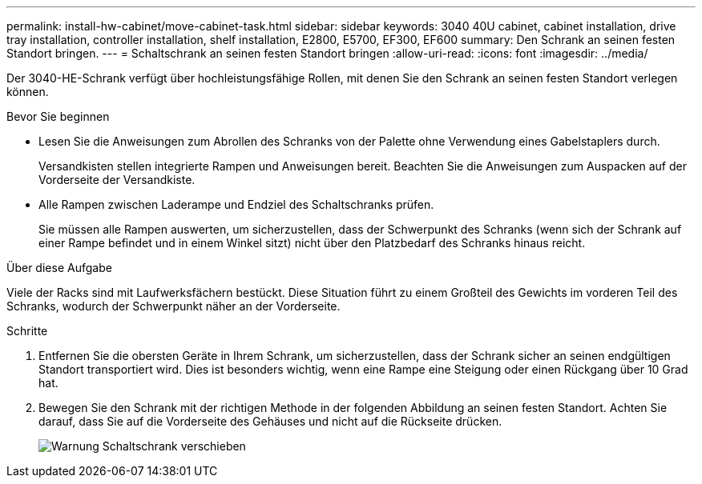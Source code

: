 ---
permalink: install-hw-cabinet/move-cabinet-task.html 
sidebar: sidebar 
keywords: 3040 40U cabinet, cabinet installation, drive tray installation, controller installation, shelf installation, E2800, E5700, EF300, EF600 
summary: Den Schrank an seinen festen Standort bringen. 
---
= Schaltschrank an seinen festen Standort bringen
:allow-uri-read: 
:icons: font
:imagesdir: ../media/


[role="lead"]
Der 3040-HE-Schrank verfügt über hochleistungsfähige Rollen, mit denen Sie den Schrank an seinen festen Standort verlegen können.

.Bevor Sie beginnen
* Lesen Sie die Anweisungen zum Abrollen des Schranks von der Palette ohne Verwendung eines Gabelstaplers durch.
+
Versandkisten stellen integrierte Rampen und Anweisungen bereit. Beachten Sie die Anweisungen zum Auspacken auf der Vorderseite der Versandkiste.

* Alle Rampen zwischen Laderampe und Endziel des Schaltschranks prüfen.
+
Sie müssen alle Rampen auswerten, um sicherzustellen, dass der Schwerpunkt des Schranks (wenn sich der Schrank auf einer Rampe befindet und in einem Winkel sitzt) nicht über den Platzbedarf des Schranks hinaus reicht.



.Über diese Aufgabe
Viele der Racks sind mit Laufwerksfächern bestückt. Diese Situation führt zu einem Großteil des Gewichts im vorderen Teil des Schranks, wodurch der Schwerpunkt näher an der Vorderseite.

.Schritte
. Entfernen Sie die obersten Geräte in Ihrem Schrank, um sicherzustellen, dass der Schrank sicher an seinen endgültigen Standort transportiert wird. Dies ist besonders wichtig, wenn eine Rampe eine Steigung oder einen Rückgang über 10 Grad hat.
. Bewegen Sie den Schrank mit der richtigen Methode in der folgenden Abbildung an seinen festen Standort. Achten Sie darauf, dass Sie auf die Vorderseite des Gehäuses und nicht auf die Rückseite drücken.
+
image::../media/83004_01.gif[Warnung Schaltschrank verschieben]



